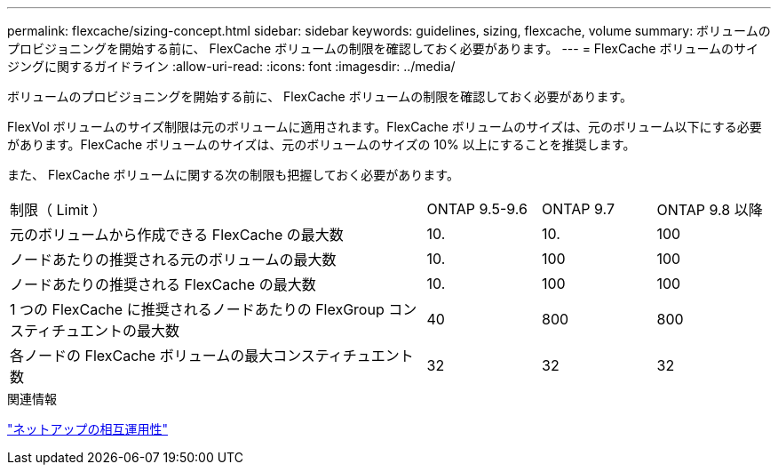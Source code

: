 ---
permalink: flexcache/sizing-concept.html 
sidebar: sidebar 
keywords: guidelines, sizing, flexcache, volume 
summary: ボリュームのプロビジョニングを開始する前に、 FlexCache ボリュームの制限を確認しておく必要があります。 
---
= FlexCache ボリュームのサイジングに関するガイドライン
:allow-uri-read: 
:icons: font
:imagesdir: ../media/


[role="lead"]
ボリュームのプロビジョニングを開始する前に、 FlexCache ボリュームの制限を確認しておく必要があります。

FlexVol ボリュームのサイズ制限は元のボリュームに適用されます。FlexCache ボリュームのサイズは、元のボリューム以下にする必要があります。FlexCache ボリュームのサイズは、元のボリュームのサイズの 10% 以上にすることを推奨します。

また、 FlexCache ボリュームに関する次の制限も把握しておく必要があります。

[cols="55,15,15,15"]
|===


| 制限（ Limit ） | ONTAP 9.5-9.6 | ONTAP 9.7 | ONTAP 9.8 以降 


| 元のボリュームから作成できる FlexCache の最大数 | 10. | 10. | 100 


| ノードあたりの推奨される元のボリュームの最大数 | 10. | 100 | 100 


| ノードあたりの推奨される FlexCache の最大数 | 10. | 100 | 100 


| 1 つの FlexCache に推奨されるノードあたりの FlexGroup コンスティチュエントの最大数 | 40 | 800 | 800 


| 各ノードの FlexCache ボリュームの最大コンスティチュエント数 | 32 | 32 | 32 
|===
.関連情報
https://mysupport.netapp.com/NOW/products/interoperability["ネットアップの相互運用性"]
